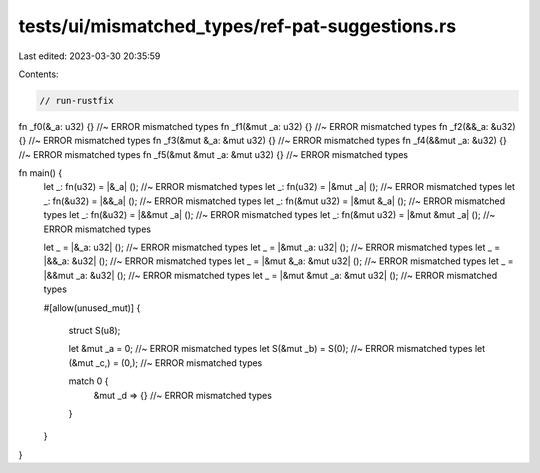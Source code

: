 tests/ui/mismatched_types/ref-pat-suggestions.rs
================================================

Last edited: 2023-03-30 20:35:59

Contents:

.. code-block:: rs

    // run-rustfix

fn _f0(&_a: u32) {} //~ ERROR mismatched types
fn _f1(&mut _a: u32) {} //~ ERROR mismatched types
fn _f2(&&_a: &u32) {} //~ ERROR mismatched types
fn _f3(&mut &_a: &mut u32) {} //~ ERROR mismatched types
fn _f4(&&mut _a: &u32) {} //~ ERROR mismatched types
fn _f5(&mut &mut _a: &mut u32) {} //~ ERROR mismatched types

fn main() {
    let _: fn(u32) = |&_a| (); //~ ERROR mismatched types
    let _: fn(u32) = |&mut _a| (); //~ ERROR mismatched types
    let _: fn(&u32) = |&&_a| (); //~ ERROR mismatched types
    let _: fn(&mut u32) = |&mut &_a| (); //~ ERROR mismatched types
    let _: fn(&u32) = |&&mut _a| (); //~ ERROR mismatched types
    let _: fn(&mut u32) = |&mut &mut _a| (); //~ ERROR mismatched types

    let _ = |&_a: u32| (); //~ ERROR mismatched types
    let _ = |&mut _a: u32| (); //~ ERROR mismatched types
    let _ = |&&_a: &u32| (); //~ ERROR mismatched types
    let _ = |&mut &_a: &mut u32| (); //~ ERROR mismatched types
    let _ = |&&mut _a: &u32| (); //~ ERROR mismatched types
    let _ = |&mut &mut _a: &mut u32| (); //~ ERROR mismatched types

    #[allow(unused_mut)]
    {
        struct S(u8);

        let &mut _a = 0; //~ ERROR mismatched types
        let S(&mut _b) = S(0); //~ ERROR mismatched types
        let (&mut _c,) = (0,); //~ ERROR mismatched types

        match 0 {
            &mut _d => {} //~ ERROR mismatched types
        }
    }
}


